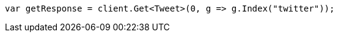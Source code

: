 ////
IMPORTANT NOTE
==============
This file is generated from method Line10 in https://github.com/elastic/elasticsearch-net/tree/master/src/Examples/Examples/Docs/GetPage.cs#L10-L18.
If you wish to submit a PR to change this example, please change the source method above
and run dotnet run -- asciidoc in the ExamplesGenerator project directory.
////
[source, csharp]
----
var getResponse = client.Get<Tweet>(0, g => g.Index("twitter"));
----
